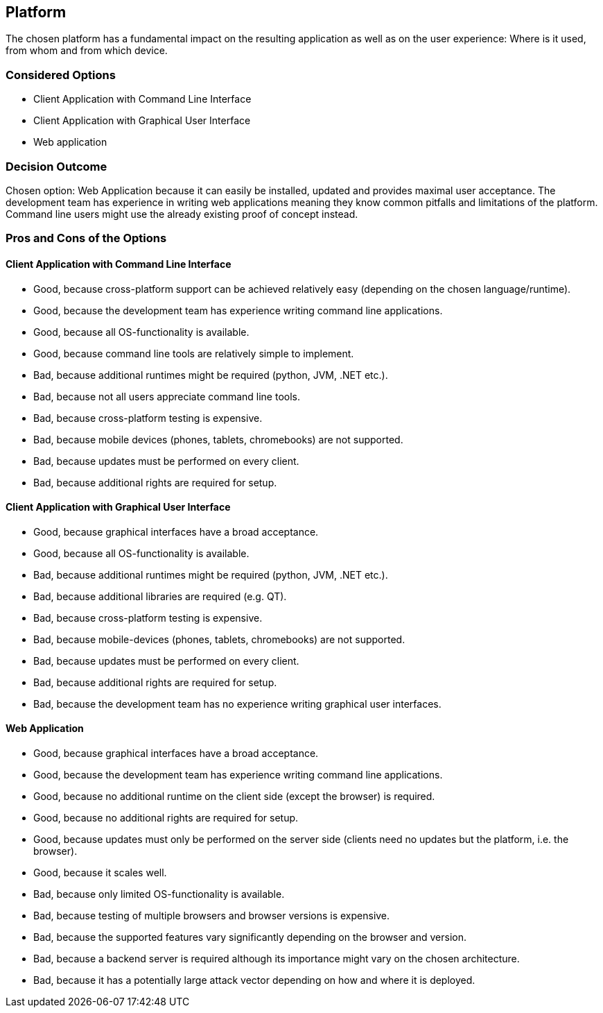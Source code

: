 == Platform

The chosen platform has a fundamental impact on the resulting application as well as on the user experience: Where is it used, from whom and from which device.

=== Considered Options

* Client Application with Command Line Interface
* Client Application with Graphical User Interface
* Web application

=== Decision Outcome

Chosen option: Web Application because it can easily be installed, updated and provides maximal user acceptance. The development team has experience in writing web applications meaning they know common pitfalls and limitations of the platform. Command line users might use the already existing proof of concept instead.

=== Pros and Cons of the Options 

==== Client Application with Command Line Interface

* Good, because cross-platform support can be achieved relatively easy (depending on the chosen language/runtime).
* Good, because the development team has experience writing command line applications.
* Good, because all OS-functionality is available.
* Good, because command line tools are relatively simple to implement.
* Bad, because additional runtimes might be required (python, JVM, .NET etc.).
* Bad, because not all users appreciate command line tools.
* Bad, because cross-platform testing is expensive.
* Bad, because mobile devices (phones, tablets, chromebooks) are not supported.
* Bad, because updates must be performed on every client.
* Bad, because additional rights are required for setup.


==== Client Application with Graphical User Interface

* Good, because graphical interfaces have a broad acceptance.
* Good, because all OS-functionality is available.
* Bad, because additional runtimes might be required (python, JVM, .NET etc.).
* Bad, because additional libraries are required (e.g. QT).
* Bad, because cross-platform testing is expensive.
* Bad, because mobile-devices (phones, tablets, chromebooks) are not supported.
* Bad, because updates must be performed on every client.
* Bad, because additional rights are required for setup.
* Bad, because the development team has no experience writing graphical user interfaces.

==== Web Application

* Good, because graphical interfaces have a broad acceptance.
* Good, because the development team has experience writing command line applications.
* Good, because no additional runtime on the client side (except the browser) is required.
* Good, because no additional rights are required for setup.
* Good, because updates must only be performed on the server side (clients need no updates but the platform, i.e. the browser).
* Good, because it scales well.
* Bad, because only limited OS-functionality is available.
* Bad, because testing of multiple browsers and browser versions is expensive.
* Bad, because the supported features vary significantly depending on the browser and version.
* Bad, because a backend server is required although its importance might vary on the chosen architecture.
* Bad, because it has a potentially large attack vector depending on how and where it is deployed.
